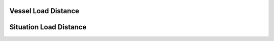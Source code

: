 .. loaddistance:

Vessel Load Distance
====================


.. structure:: LoadDistance

    :struct:`LoadDistance` is a special structure that allows your kerboscript programs to access some of the functions that break the "4th Wall".  It serves as a place to access object directly connected to the KSP game itself, rather than the interaction with the KSP world (vessels, planets, orbits, etc.).

    .. list-table:: Members and Methods
        :header-rows: 1
        :widths: 2 2 1 4

        * - Suffix
          - Type
          - Get/Set
          - Description

        * - :attr:`ESCAPING`
          - :struct:`SituationLoadDistance`
          - Get
          - Load Distance while escaping the current body
        * - :attr:`FLYING`
          - :struct:`SituationLoadDistance`
          - Get
          - Load Distance while flying in atmosphere
        * - :attr:`LANDED`
          - :struct:`SituationLoadDistance`
          - Get
          - Load Distance while landed on the surface
        * - :attr:`ORBIT`
          - :struct:`SituationLoadDistance`
          - Get
          - Load Distance while in orbit
        * - :attr:`PRELAUNCH`
          - :struct:`SituationLoadDistance`
          - Get
          - Load Distance while on the launch pad or runway
        * - :attr:`SPLASHED`
          - :struct:`SituationLoadDistance`
          - Get
          - Load Distance while splashed in water
        * - :attr:`SUBORBITAL`
          - :struct:`SituationLoadDistance`
          - Get
          - Load Distance while on a suborbital trajectory

Situation Load Distance
======================


.. structure:: SituationLoadDistance

  :struct:`SituationLoadDistance` is a special structure that allows your kerboscript programs to access some of the functions that break the "4th Wall".  It serves as a place to access object directly connected to the KSP game itself, rather than the interaction with the KSP world (vessels, planets, orbits, etc.).

  .. list-table:: Members and Methods
      :header-rows: 1
      :widths: 2 1 1 4

        * - Suffix
          - Type
          - Get/Set
          - Description

        * - :attr:`LOAD`
          - scalar
          - Get/Set
          - The load distance
        * - :attr:`UNLOAD`
          - scalar
          - Get/Set
          - The unload distance
        * - :attr:`UNPACK`
          - scalar
          - Get/Set
          - The unpack distance
        * - :attr:`PACK`
          - scalar
          - Get/Set
          - The pack distance

.. attribute:: SituationLoadDistance:LOAD

    :access: Get/sET
    :type: scalar

    Get or set the load distance.  This is the distance at which a :struct:`Vessel` will load into physics (as opposed to "on rails").  This value must be greater than :attr:`UNLOAD`, and will automatically be adjusted accordingly.

.. attribute:: SituationLoadDistance:UNLOAD

    :access: Get/sET
    :type: scalar

    Get or set the unload distance.  This is the distance at which a :struct:`Vessel` will unload from physics (or go "on rails").  This value must be less than :attr:`LOAD`, and will automatically be adjusted accordingly.

.. attribute:: SituationLoadDistance:UNPACK

    :access: Get/sET
    :type: scalar

    Get or set the unpack distance.  This is the distance at which a :struct:`Vessel` will be unpacked, which among other things allows a docking port to be targeted.  This value must be less than :attr:`PACK`, and will automatically be adjusted accordingly.

.. attribute:: SituationLoadDistance:PACK

    :access: Get/sET
    :type: scalar

    Get or set the pack distance.  This is the distance at which a :struct:`Vessel` will be packed, which among other things prevents docking ports from being targeted.  This value must be greater than :attr:`UNPACK`, and will automatically be adjusted accordingly.
